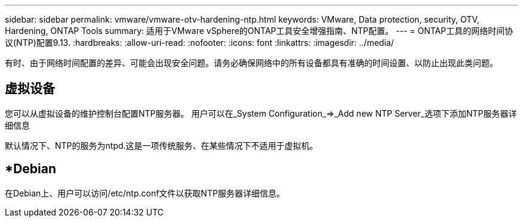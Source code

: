 ---
sidebar: sidebar 
permalink: vmware/vmware-otv-hardening-ntp.html 
keywords: VMware, Data protection, security, OTV, Hardening, ONTAP Tools 
summary: 适用于VMware vSphere的ONTAP工具安全增强指南、NTP配置。 
---
= ONTAP工具的网络时间协议(NTP)配置9.13.
:hardbreaks:
:allow-uri-read: 
:nofooter: 
:icons: font
:linkattrs: 
:imagesdir: ../media/


[role="lead"]
有时、由于网络时间配置的差异、可能会出现安全问题。请务必确保网络中的所有设备都具有准确的时间设置、以防止出现此类问题。



== *虚拟设备*

您可以从虚拟设备的维护控制台配置NTP服务器。  用户可以在_System Configuration_=>_Add new NTP Server_选项下添加NTP服务器详细信息

默认情况下、NTP的服务为ntpd.这是一项传统服务、在某些情况下不适用于虚拟机。



== *Debian

在Debian上、用户可以访问/etc/ntp.conf文件以获取NTP服务器详细信息。
